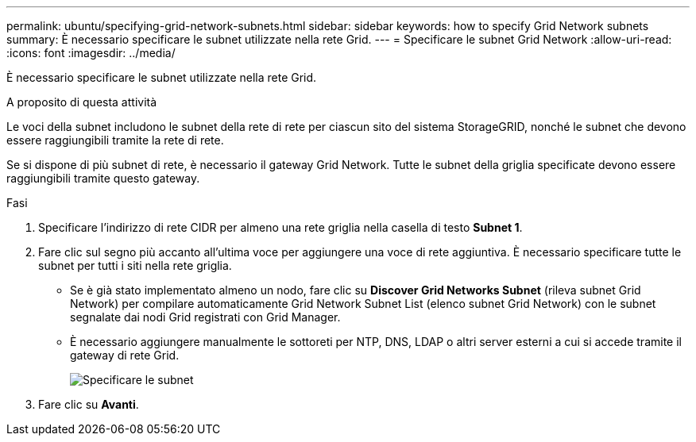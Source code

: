 ---
permalink: ubuntu/specifying-grid-network-subnets.html 
sidebar: sidebar 
keywords: how to specify Grid Network subnets 
summary: È necessario specificare le subnet utilizzate nella rete Grid. 
---
= Specificare le subnet Grid Network
:allow-uri-read: 
:icons: font
:imagesdir: ../media/


[role="lead"]
È necessario specificare le subnet utilizzate nella rete Grid.

.A proposito di questa attività
Le voci della subnet includono le subnet della rete di rete per ciascun sito del sistema StorageGRID, nonché le subnet che devono essere raggiungibili tramite la rete di rete.

Se si dispone di più subnet di rete, è necessario il gateway Grid Network. Tutte le subnet della griglia specificate devono essere raggiungibili tramite questo gateway.

.Fasi
. Specificare l'indirizzo di rete CIDR per almeno una rete griglia nella casella di testo *Subnet 1*.
. Fare clic sul segno più accanto all'ultima voce per aggiungere una voce di rete aggiuntiva. È necessario specificare tutte le subnet per tutti i siti nella rete griglia.
+
** Se è già stato implementato almeno un nodo, fare clic su *Discover Grid Networks Subnet* (rileva subnet Grid Network) per compilare automaticamente Grid Network Subnet List (elenco subnet Grid Network) con le subnet segnalate dai nodi Grid registrati con Grid Manager.
** È necessario aggiungere manualmente le sottoreti per NTP, DNS, LDAP o altri server esterni a cui si accede tramite il gateway di rete Grid.
+
image::../media/4_gmi_installer_grid_network_page.gif[Specificare le subnet]



. Fare clic su *Avanti*.

